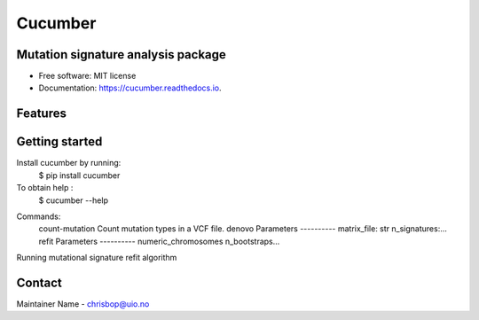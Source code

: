========
Cucumber
========


.. image:: https://img.shields.io/pypi/v/cucumber.svg
        :target: https://pypi.python.org/pypi/cucumber

.. image:: https://img.shields.io/travis/knutdrand/cucumber.svg
        :target: https://travis-ci.com/knutdrand/cucumber

.. image:: https://readthedocs.org/projects/cucumber/badge/?version=latest
        :target: https://cucumber.readthedocs.io/en/latest/?version=latest
        :alt: Documentation Status




Mutation signature analysis package
-----------------------------------


* Free software: MIT license
* Documentation: https://cucumber.readthedocs.io.


Features
--------

Getting started
---------------

Install cucumber by running:
   $ pip install cucumber
To obtain help :
   $ cucumber --help
.. code-block:: bash
Commands:
  .. code-block:: console
  count-mutation  Count mutation types in a VCF file.
  denovo          Parameters ---------- matrix_file: str n_signatures:...
  refit           Parameters ---------- numeric_chromosomes n_bootstraps...
  
Running mutational signature refit algorithm

Contact
-------

Maintainer Name - chrisbop@uio.no
